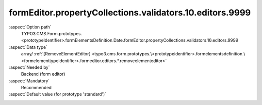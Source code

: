 formEditor.propertyCollections.validators.10.editors.9999
---------------------------------------------------------

:aspect:`Option path`
      TYPO3.CMS.Form.prototypes.<prototypeIdentifier>.formElementsDefinition.Date.formEditor.propertyCollections.validators.10.editors.9999

:aspect:`Data type`
      array/ :ref:`[RemoveElementEditor] <typo3.cms.form.prototypes.\<prototypeidentifier>.formelementsdefinition.\<formelementtypeidentifier>.formeditor.editors.*.removeelementeditor>`

:aspect:`Needed by`
      Backend (form editor)

:aspect:`Mandatory`
      Recommended

:aspect:`Default value (for prototype 'standard')`
      .. code-block:: yaml
         :linenos:
         :emphasize-lines: 8-

         Date:
           formEditor:
             propertyCollections:
               validators:
                 10:
                   identifier: DateRange
                   editors:
                     9999:
                       identifier: removeButton
                       templateName: Inspector-RemoveElementEditor
